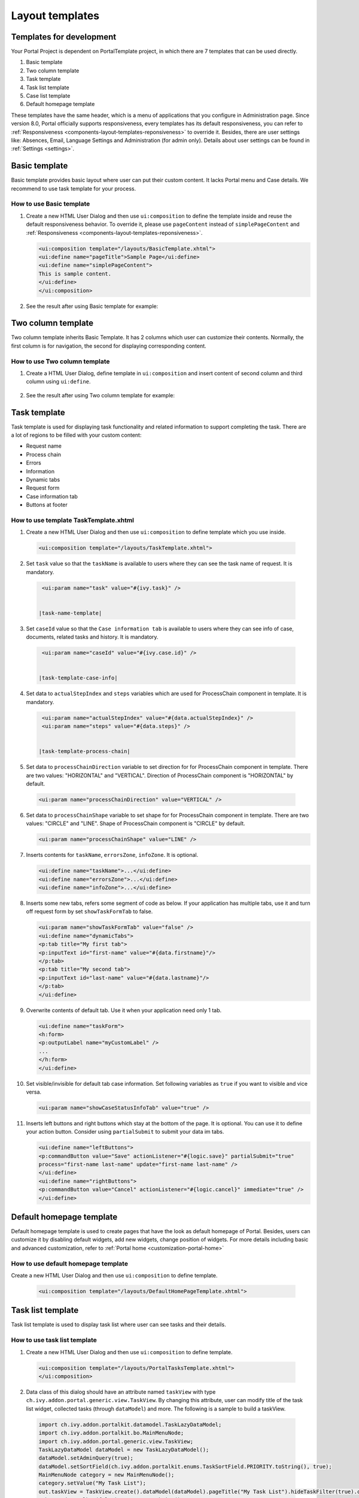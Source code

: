.. _components-layout-templates:

Layout templates
================

.. _components-layout-templates-templates-for-development:

Templates for development
-------------------------

Your Portal Project is dependent on PortalTemplate project, in which
there are 7 templates that can be used directly.

1. Basic template

2. Two column template

3. Task template

4. Task list template

5. Case list template

6. Default homepage template

These templates have the same header, which is a menu of applications
that you configure in Administration page. Since version 8.0, Portal
officially supports responsiveness, every templates has its default
responsiveness, you can refer to
:ref:`Responsiveness <components-layout-templates-reponsiveness>`
to override it. Besides, there are user settings like: Absences, Email,
Language Settings and Administration (for admin only). Details about
user settings can be found in
:ref:`Settings <settings>`.

|portal-header|

.. _components-layout-templates-basic-template:

Basic template
--------------

Basic template provides basic layout where user can put their custom
content. It lacks Portal menu and Case details. We recommend to use task
template for your process.

.. _components-layout-templates-basic-template-how-to-use-basic-template:

How to use Basic template
~~~~~~~~~~~~~~~~~~~~~~~~~

1. Create a new HTML User Dialog and then use ``ui:composition`` to
   define the template inside and reuse the default responsiveness
   behavior. To override it, please use ``pageContent`` instead of
   ``simplePageContent`` and
   :ref:`Responsiveness <components-layout-templates-reponsiveness>`.

   .. code-block:: html
   
      <ui:composition template="/layouts/BasicTemplate.xhtml">
      <ui:define name="pageTitle">Sample Page</ui:define>
      <ui:define name="simplePageContent">
      This is sample content.
      </ui:define>
      </ui:composition>

2. See the result after using Basic template for example:

|basic-template|

.. _components-layout-templates-two-column-template:

Two column template
-------------------

Two column template inherits Basic Template. It has 2 columns which user
can customize their contents. Normally, the first column is for
navigation, the second for displaying corresponding content.

.. _components-layout-templates-two-column-template-how-to-use-two-columntemplate:

How to use Two column template
~~~~~~~~~~~~~~~~~~~~~~~~~~~~~~

1. Create a HTML User Dialog, define template in ``ui:composition`` and
   insert content of second column and third column using ``ui:define``.

  .. code-block:: html
     :linenos:
     :emphasize-lines: 4,7

     <ui:composition template="/layouts/TwoColumnTemplate.xhtml">
     <ui:define name="pageTitle">Sample Page</ui:define>
     <ui:define name="navigationRegion">
     Navigation Region
     </ui:define>
     <ui:define name="contentRegion">
     Content Region
     </ui:define>
     </ui:composition>

2. See the result after using Two column template for example:

|two-column-template|

.. _components-layout-templates-task-template:

Task template
-------------

Task template is used for displaying task functionality and related
information to support completing the task. There are a lot of regions
to be filled with your custom content:

-  Request name

-  Process chain

-  Errors

-  Information

-  Dynamic tabs

-  Request form

-  Case information tab

-  Buttons at footer

.. _components-layout-templates-task-template-how-to-use-task-template:

How to use template TaskTemplate.xhtml
~~~~~~~~~~~~~~~~~~~~~~~~~~~~~~~~~~~~~~

1.  Create a new HTML User Dialog and then use ``ui:composition`` to
    define template which you use inside.

  .. code-block:: html
  
     <ui:composition template="/layouts/TaskTemplate.xhtml">


2.  Set ``task`` value so that the ``taskName`` is available to users
    where they can see the task name of request. It is mandatory.

  .. code-block:: html
  
     <ui:param name="task" value="#{ivy.task}" />


    |task-name-template|

3.  Set ``caseId`` value so that the ``Case information tab`` is
    available to users where they can see info of case, documents,
    related tasks and history. It is mandatory.
  .. code-block:: html
  
     <ui:param name="caseId" value="#{ivy.case.id}" />


    |task-template-case-info|
4.  Set data to ``actualStepIndex`` and ``steps`` variables which are
    used for ProcessChain component in template. It is mandatory.

  .. code-block:: html
  
     <ui:param name="actualStepIndex" value="#{data.actualStepIndex}" />
     <ui:param name="steps" value="#{data.steps}" />


    |task-template-process-chain|
5.  Set data to ``processChainDirection`` variable to set direction for
    for ProcessChain component in template. There are two values:
    "HORIZONTAL" and "VERTICAL". Direction of ProcessChain component is
    "HORIZONTAL" by default.
  .. code-block:: html
  
     <ui:param name="processChainDirection" value="VERTICAL" />

6.  Set data to ``processChainShape`` variable to set shape for for
    ProcessChain component in template. There are two values: "CIRCLE"
    and "LINE". Shape of ProcessChain component is "CIRCLE" by default.

    .. code-block:: html
    
     <ui:param name="processChainShape" value="LINE" />
     

    |process-chain-shape|
7.  Inserts contents for ``taskName``, ``errorsZone``, ``infoZone``. It
    is optional.

    .. code-block:: html
    
        <ui:define name="taskName">...</ui:define>
        <ui:define name="errorsZone">...</ui:define>
        <ui:define name="infoZone">...</ui:define>

8.  Inserts some new tabs, refers some segment of code as below. If your
    application has multiple tabs, use it and turn off request form by
    set ``showTaskFormTab`` to false.

    .. code-block:: html
    
        <ui:param name="showTaskFormTab" value="false" />
        <ui:define name="dynamicTabs">
        <p:tab title="My first tab">
        <p:inputText id="first-name" value="#{data.firstname}"/>
        </p:tab>
        <p:tab title="My second tab">
        <p:inputText id="last-name" value="#{data.lastname}"/>
        </p:tab>
        </ui:define>


9.  Overwrite contents of default tab. Use it when your application need
    only 1 tab.

    .. code-block:: html
    
       <ui:define name="taskForm">
       <h:form>
       <p:outputLabel name="myCustomLabel" />
       ...
       </h:form>
       </ui:define>


10. Set visible/invisible for default tab case information. Set
    following variables as ``true`` if you want to visible and vice
    versa.

    .. code-block:: html
    
       <ui:param name="showCaseStatusInfoTab" value="true" />


11. Inserts left buttons and right buttons which stay at the bottom of
    the page. It is optional. You can use it to define your action
    button. Consider using ``partialSubmit`` to submit your data im
    tabs.

    .. code-block:: html
    
        <ui:define name="leftButtons">
        <p:commandButton value="Save" actionListener="#{logic.save}" partialSubmit="true" 
        process="first-name last-name" update="first-name last-name" />
        </ui:define>
        <ui:define name="rightButtons">
        <p:commandButton value="Cancel" actionListener="#{logic.cancel}" immediate="true" />
        </ui:define>

..        

.. _components-layout-templates-default-homepage-template:

Default homepage template
-------------------------

Default homepage template is used to create pages that have the look as
default homepage of Portal. Besides, users can customize it by disabling
default widgets, add new widgets, change position of widgets. For more
details including basic and advanced customization, refer to
:ref:`Portal home <customization-portal-home>`

.. _components-layout-templates-default-homepage-template-how-to-use-default-homepage-template:

How to use default homepage template
~~~~~~~~~~~~~~~~~~~~~~~~~~~~~~~~~~~~

Create a new HTML User Dialog and then use ``ui:composition`` to define
template.
  .. code-block:: html

     <ui:composition template="/layouts/DefaultHomePageTemplate.xhtml">

.. _components-layout-templates-task-list-template:

Task list template
------------------

Task list template is used to display task list where user can see tasks
and their details.

|task-list-template|

.. _components-layout-templates-task-list-template-how-to-use-task-list-template:

How to use task list template
~~~~~~~~~~~~~~~~~~~~~~~~~~~~~

1. Create a new HTML User Dialog and then use ``ui:composition`` to
   define template.

  .. code-block:: html
  
      <ui:composition template="/layouts/PortalTasksTemplate.xhtml">
      </ui:composition>

2. Data class of this dialog should have an attribute named ``taskView``
   with type ``ch.ivy.addon.portal.generic.view.TaskView``. By changing
   this attribute, user can modify title of the task list widget,
   collected tasks (through ``dataModel``) and more. The following is a
   sample to build a taskView.

  .. code-block:: java

      import ch.ivy.addon.portalkit.datamodel.TaskLazyDataModel;
      import ch.ivy.addon.portalkit.bo.MainMenuNode;
      import ch.ivy.addon.portal.generic.view.TaskView;
      TaskLazyDataModel dataModel = new TaskLazyDataModel();
      dataModel.setAdminQuery(true);
      dataModel.setSortField(ch.ivy.addon.portalkit.enums.TaskSortField.PRIORITY.toString(), true);
      MainMenuNode category = new MainMenuNode();
      category.setValue("My Task List");
      out.taskView = TaskView.create().dataModel(dataModel).pageTitle("My Task List").hideTaskFilter(true).category(category)
      .showHeaderToolbar(false).createNewTaskView();

.. _components-layout-templates-case-list-template:

Case list template
------------------

Case list template is used to display case list where user can see cases
and their details.

|case-list-template|

.. _components-layout-templates-case-list-template-how-to-use-case-list-template:

How to use case list template
~~~~~~~~~~~~~~~~~~~~~~~~~~~~~

1. Create a new HTML User Dialog and then use ``ui:composition`` to
   define template.

  .. code-block:: html
 
     <ui:composition template="/layouts/PortalCasesTemplate.xhtml>
     </ui:composition>

2. Data class of this dialog should have an attribute named ``caseView``
   with type ``ch.ivy.addon.portal.generic.view.CaseView``. By changing
   this attribute, user can modify title of the case list widget,
   collected cases (through ``dataModel``) and more. The following is an
   example to build a caseView.

  .. code-block:: java
  
      import ch.ivy.addon.portalkit.datamodel.CaseLazyDataModel;
      import ch.ivy.addon.portal.generic.view.CaseView;
      CaseLazyDataModel dataModel = new CaseLazyDataModel();  
      out.caseView = CaseView.create().dataModel(dataModel).withTitle("My Cases").buildNewView();

.. _components-layout-templates-handle-required-login-in-templates:

Handle required Login in templates
----------------------------------

All templates require login to access by default. But templates also
provide functionality to access page without login by adding the
``isNotRequiredLogin`` parameter.

.. _components-layout-templates-handle-required-login-in-templates-how-to-handle-required-login-in-template:

How to handle required login in template
~~~~~~~~~~~~~~~~~~~~~~~~~~~~~~~~~~~~~~~~

1. Create a new **HTML User Dialog** and then use ``ui:param`` to define
   the template inside

  .. code-block:: html
  
     <ui:composition template="/layouts/BasicTemplate.xhtml">
     <ui:param name="isNotRequiredLogin" value="#{data.isNotRequiredLogin}" />
     <ui:define name="pageContent">
     This is sample content.
     </ui:define>
     </ui:composition>

2. Result after using template for example (All user settings and
   application menus will not visible).

.. _components-layout-templates-reponsiveness:

Responsiveness
--------------

Since version 8.0, Portal has simplified ResponsiveToolKit and now
Portal supports various screen solutions, not fit to 3 screen widths as
before.

To apply your styles for the specific resolution, you can add your own
media query css:

.. code-block:: css

    @media screen and (max-width: 1365px) {/*.....*/}

In Portal's new design, the main container's width should be changed
according to menu state (expand/colapse).

To adapt the change, you need to initialize the ``ResponsiveToolkit``
Javascript object and introduce 1 object to handle screen resolutions
and your object has to implement the ``updateMainContainer`` method.

Portal templates define their own responsiveness, you can redefine the
footer section to override:

E.g. Initialize ``ResponsiveToolkit`` for TaskList page.

  .. code-block:: html
  
      <ui:define name="footer">
      <script type="text/javascript">
      $(function(){
      var simpleScreen = new TaskListScreenHandler();
      var responsiveToolkit = ResponsiveToolkit(simpleScreen);
      Portal.init(responsiveToolkit);
      });
      </script>
      </ui:define>

.. |basic-template| image:: images/layout-templates/basic-template.png
.. |case-list-template| image:: images/layout-templates/case-list-template.png
.. |portal-header| image:: images/layout-templates/portal-header.png
.. |process-chain-shape| image:: images/layout-templates/process-chain-shape.png
.. |task-list-template| image:: images/layout-templates/task-list-template.png
.. |task-name-template| image:: images/layout-templates/task-name-template.png
.. |task-template-case-info| image:: images/layout-templates/task-template-case-info.png
.. |task-template-process-chain| image:: images/layout-templates/task-template-process-chain.png
.. |task-template-task-form| image:: images/layout-templates/task-template-task-form.png
.. |two-column-template| image:: images/layout-templates/two-column-template.png


